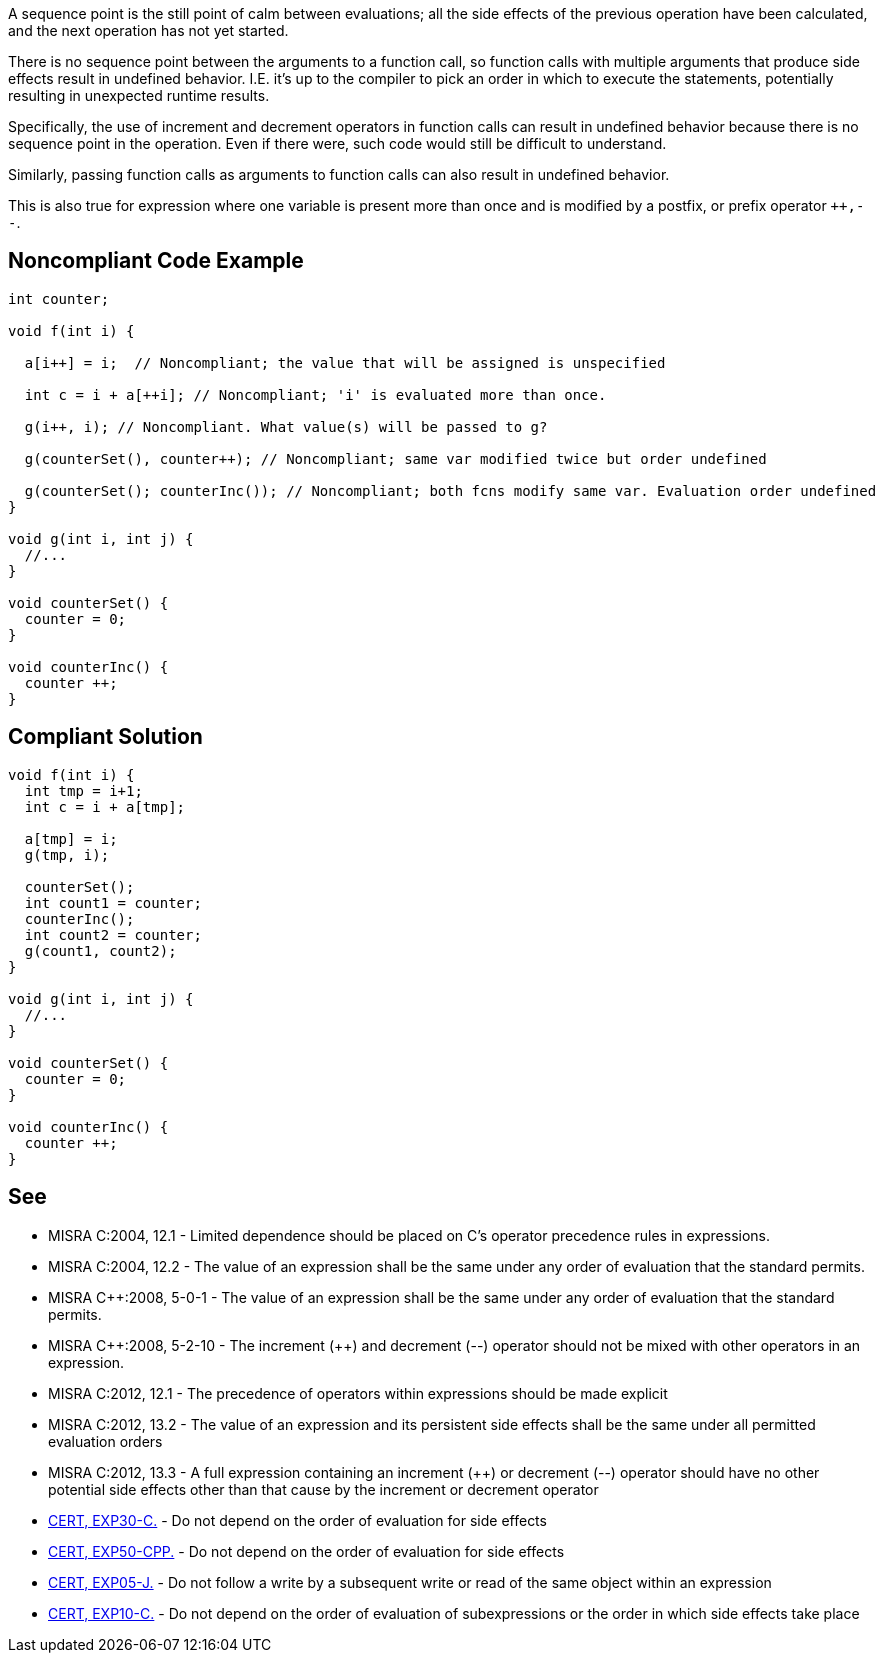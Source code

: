 A sequence point is the still point of calm between evaluations; all the side effects of the previous operation have been calculated, and the next operation has not yet started.


There is no sequence point between the arguments to a function call, so function calls with multiple arguments that produce side effects result in undefined behavior. I.E. it's up to the compiler to pick an order in which to execute the statements, potentially resulting in unexpected runtime results.


Specifically, the use of increment and decrement operators in function calls can result in undefined behavior because there is no sequence point in the operation. Even if there were, such code would still be difficult to understand.


Similarly, passing function calls as arguments to function calls can also result in undefined behavior.


This is also true for expression where one variable is present more than once and is modified by a postfix, or prefix operator ``{plus}{plus},--``.


== Noncompliant Code Example

----
int counter;

void f(int i) {

  a[i++] = i;  // Noncompliant; the value that will be assigned is unspecified

  int c = i + a[++i]; // Noncompliant; 'i' is evaluated more than once.

  g(i++, i); // Noncompliant. What value(s) will be passed to g?

  g(counterSet(), counter++); // Noncompliant; same var modified twice but order undefined

  g(counterSet(); counterInc()); // Noncompliant; both fcns modify same var. Evaluation order undefined
}

void g(int i, int j) {
  //...
}

void counterSet() {
  counter = 0;
}

void counterInc() {
  counter ++;
}
----


== Compliant Solution

----
void f(int i) {
  int tmp = i+1;
  int c = i + a[tmp];

  a[tmp] = i;
  g(tmp, i);

  counterSet();
  int count1 = counter;
  counterInc();
  int count2 = counter;
  g(count1, count2);
}

void g(int i, int j) {
  //...
}

void counterSet() {
  counter = 0;
}

void counterInc() {
  counter ++;
}
----


== See

* MISRA C:2004, 12.1 - Limited dependence should be placed on C's operator precedence rules in expressions.
* MISRA C:2004, 12.2 - The value of an expression shall be the same under any order of evaluation that the standard permits.
* MISRA {cpp}:2008, 5-0-1 - The value of an expression shall be the same under any order of evaluation that the standard permits.
* MISRA {cpp}:2008, 5-2-10 - The increment ({plus}{plus}) and decrement (--) operator should not be mixed with other operators in an expression.
* MISRA C:2012, 12.1 - The precedence of operators within expressions should be made explicit
* MISRA C:2012, 13.2 - The value of an expression and its persistent side effects shall be the same under all permitted evaluation orders
* MISRA C:2012, 13.3 - A full expression containing an increment ({plus}{plus}) or decrement (--) operator should have no other potential side effects other than that cause by the increment or decrement operator
* https://wiki.sei.cmu.edu/confluence/x/StYxBQ[CERT, EXP30-C.] - Do not depend on the order of evaluation for side effects
* https://wiki.sei.cmu.edu/confluence/x/IXw-BQ[CERT, EXP50-CPP.] - Do not depend on the order of evaluation for side effects
* https://wiki.sei.cmu.edu/confluence/x/NDdGBQ[CERT, EXP05-J.] - Do not follow a write by a subsequent write or read of the same object within an expression
* https://wiki.sei.cmu.edu/confluence/x/T9YxBQ[CERT, EXP10-C.] - Do not depend on the order of evaluation of subexpressions or the order in which side effects take place


